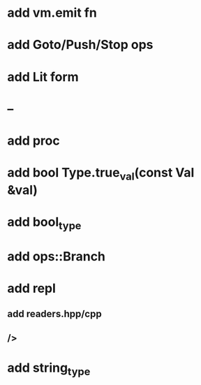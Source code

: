 * add vm.emit fn
* add Goto/Push/Stop ops
* add Lit form
* -- 
* add proc
* add bool Type.true_val(const Val &val)
* add bool_type
* add ops::Branch
* add repl
** add readers.hpp/cpp
** />
* add string_type
